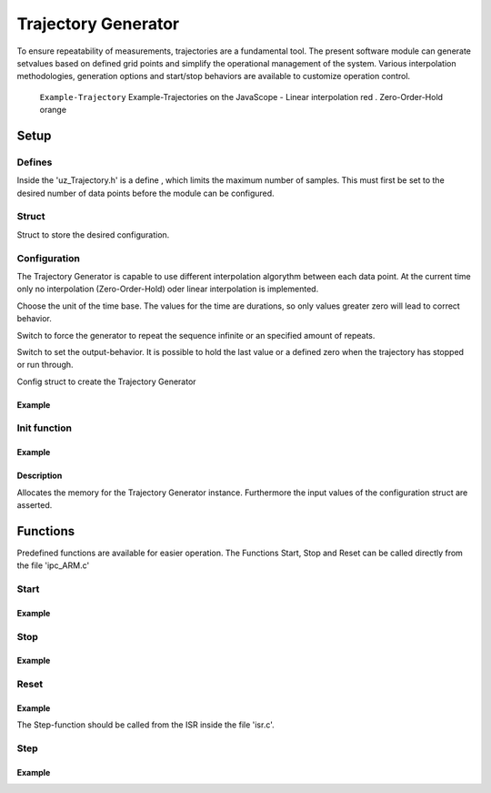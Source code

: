 .. _uz_Trajectory:

====================
Trajectory Generator
====================

To ensure repeatability of measurements, trajectories are a fundamental tool.
The present software module can generate setvalues based on defined grid points and simplify the operational management of the system. 
Various interpolation methodologies, generation options and start/stop behaviors are available to customize operation control.

.. figure:: Example_Trajectory.png

   ``Example-Trajectory`` Example-Trajectories on the JavaScope - Linear interpolation red . Zero-Order-Hold orange
  
.. _uz_Trajectory_Example:

Setup
=====

Defines
-------

Inside the 'uz_Trajectory.h' is a define , which limits the maximum number of samples.
This must first be set to the desired number of data points before the module can be configured.

.. doxygendefine:: Max_Trajectory_Samples

Struct
------

Struct to store the desired configuration.

.. doxygentypedef:: uz_Trajectory_t

.. _uz_Trajectory_config:

Configuration
-------------

The Trajectory Generator is capable to use different interpolation algorythm between each data point.
At the current time only no interpolation (Zero-Order-Hold) oder linear interpolation is implemented.

.. doxygenenum:: uz_Trajectory_interpolation_selection

Choose the unit of the time base.
The values for the time are durations, so only values greater zero will lead to correct behavior.

.. doxygenenum:: uz_Trajectory_YTicks_selection

Switch to force the generator to repeat the sequence infinite or an specified amount of repeats.
    
.. doxygenenum:: uz_Trajectory_Repeat_selection

Switch to set the output-behavior.
It is possible to hold the last value or a defined zero when the trajectory has stopped or run through.
    
.. doxygenenum:: uz_Trajectory_Stop_Output_selection

Config struct to create the Trajectory Generator
  
.. doxygenstruct:: uz_Trajectory_config
  :members:

Example
^^^^^^^

.. code-block:: c
  :linenos:
  :caption: Example configuration for the red Trajectory
  
  #include "uz/uz_Trajectory/uz_Trajectory.h"
  int main(void) {
    struct uz_Trajectory_config Trace1_Config = {
      .selection_interpolation = Linear,
      .selection_YAxis = MilliSeconds,
      .StopStyle = HoldLast,
      .RepeatStyle = Repeat_Times,
      .Number_Sample_Points = 11.0f,
      .Sample_Amplitude_Y = {0.0f, 4.0f, 6.0f, 7.0f, 7.5f, 9.0f, 20.0f, 20.0f, -20.0f, 20.0f, 20.0f},
      .Sample_Duration_X = {1000.0f, 1000.0f, 1000.0f, 1000.0f, 1000.0f, 1000.0f, 1000.0f, 1000.0f, 1000.0f, 1000.0f , 1000.0f},
      .Repeats = 2,
      .Stepwidth_ISR = (1.0f / UZ_PWM_FREQUENCY) * (Interrupt_ISR_freq_factor)
    };
  }

.. _uz_Trajectory_init:

Init function
-------------

.. doxygenfunction:: uz_Trajectory_init

Example
^^^^^^^

.. code-block:: c
  :linenos:
  :caption: Example function call to init the Trajectory Generator. ``config`` according to :ref:`configuration section<uz_Trajectory_config>`
  
  int main(void) {
    uz_Trajectory_t* Traj_instance = uz_Trajectory_init(Traj_config);
  }

Description
^^^^^^^^^^^

Allocates the memory for the Trajectory Generator instance. 
Furthermore the input values of the configuration struct are asserted. 

Functions
=========

Predefined functions are available for easier operation.
The Functions Start, Stop and Reset can be called directly from the file 'ipc_ARM.c'

Start
-----

.. doxygenfunction:: uz_Trajectory_Start

Example
^^^^^^^

.. code-block:: c
  :linenos:
  :caption: Example function call for a Trajectory-Start
  
  #include "uz/uz_Trajectory/uz_Trajectory.h"
  void ipc_Control_func(uint32_t msgId, float value, DS_Data *data){
    ...
    case (My_Button_2):
      ultrazohm_state_machine_set_userLED(true);
      uz_Trajectory_Start(Global_Data.objects.TraceGen_1);
      break;
    ...
  }

Stop
----- 

.. doxygenfunction:: uz_Trajectory_Stop

Example
^^^^^^^

.. code-block:: c
  :linenos:
  :caption: Example function call for a Trajectory-Stop
  
  #include "uz/uz_Trajectory/uz_Trajectory.h"
  void ipc_Control_func(uint32_t msgId, float value, DS_Data *data){
    ...
    case (My_Button_2):
      ultrazohm_state_machine_set_userLED(false);
      uz_Trajectory_Stop(Global_Data.objects.TraceGen_1);
      break;
    ...
  }

Reset
-----
    
.. doxygenfunction:: uz_Trajectory_Reset

Example
^^^^^^^

.. code-block:: c
  :linenos:
  :caption: Example function call for a Trajectory-Reset
  
  #include "uz/uz_Trajectory/uz_Trajectory.h"
  void ipc_Control_func(uint32_t msgId, float value, DS_Data *data){
    ...
    case (My_Button_2):
      ultrazohm_state_machine_set_userLED(false);
      uz_Trajectory_Reset(Global_Data.objects.TraceGen_1);
      break;
    ...
  }


The Step-function should be called from the ISR inside the file 'isr.c'.

Step
-----

.. doxygenfunction:: uz_Trajectory_Step

Example
^^^^^^^

.. code-block:: c
  :linenos:
  :caption: Example function call for a Trajectory-Step
  
  #include "uz/uz_Trajectory/uz_Trajectory.h"
  void ISR_Control(void *data){
    ...
    // Generate Trajectorie
    Global_Data.av.Traj_1 = uz_Trajectory_Step(Global_Data.objects.TraceGen_1);
    ...
  }